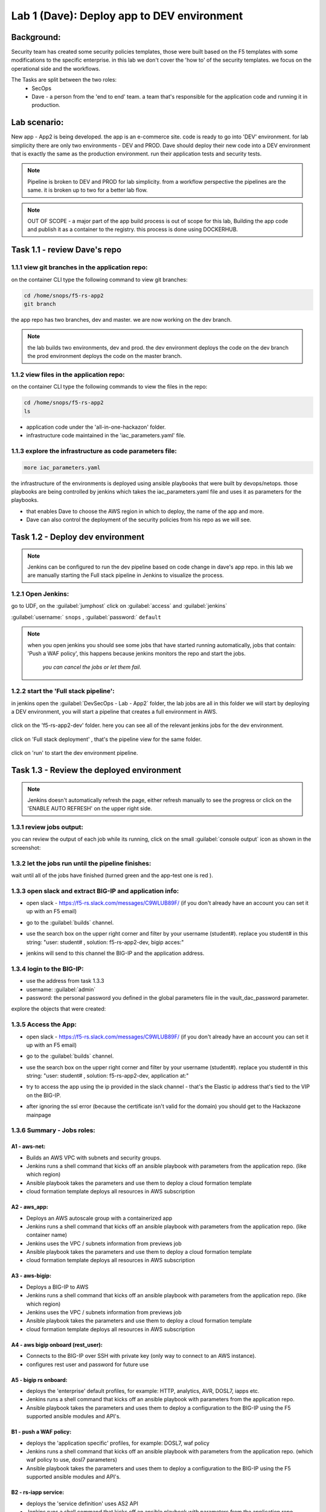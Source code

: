 Lab 1 (Dave): Deploy app to DEV environment 
----------------------------------

Background: 
~~~~~~~~~~~~~

Security team has created some security policies templates, those were built based on the F5 templates with some modifications to the specific enterprise. 
in this lab we don't cover the 'how to' of the security templates. we focus on the operational side and the workflows. 

The Tasks are split between the two roles:
 - SecOps
 - Dave - a person from the 'end to end' team. a team that's responsible for the application code and running it in production.
 
Lab scenario:
~~~~~~~~~~~~~

New app - App2 is being developed. the app is an e-commerce site. 
code is ready to go into 'DEV' environment. for lab simplicity there are only two environments - DEV and PROD. 
Dave should deploy their new code into a DEV environment that is exactly the same as the production environment. 
run their application tests and security tests.

.. Note:: Pipeline is broken to DEV and PROD for lab simplicity. 
   from a workflow perspective the pipelines are the same. 
   it is broken up to two for a better lab flow. 

   
.. Note:: OUT OF SCOPE - a major part of the app build process is out of scope for this lab, 
   Building the app code and publish it as a container to the registry. this process is done using DOCKERHUB.  

Task 1.1 - review Dave's repo
~~~~~~~~~~~~~~~~~~~~~~~~~~~~~~~~

1.1.1 view git branches in the application repo:
****************************************************

on the container CLI type the following command to view git branches:

.. code-block:: terminal

   cd /home/snops/f5-rs-app2
   git branch
   
the app repo has two branches, dev and master. we are now working on the dev branch. 

.. Note:: the lab builds two environments, dev and prod. 
   the dev environment deploys the code on the dev branch 
   the prod environment deploys the code on the master branch.

1.1.2 view files in the application repo:
****************************************************

on the container CLI type the following commands to view the files in the repo:

.. code-block:: terminal

   cd /home/snops/f5-rs-app2
   ls

- application code under the 'all-in-one-hackazon' folder. 
- infrastructure code maintained in the 'iac_parameters.yaml' file. 
 
1.1.3 explore the infrastructure as code parameters file:
*****************************************************************

.. code-block:: terminal

   more iac_parameters.yaml
   
the infrastructure of the environments is deployed using ansible playbooks that were built by devops/netops. 
those playbooks are being controlled by jenkins which takes the iac_parameters.yaml file and uses it as parameters for the playbooks. 

- that enables Dave to choose the AWS region in which to deploy, the name of the app and more.  
- Dave can also control the deployment of the security policies from his repo as we will see. 
 
Task 1.2 - Deploy dev environment 
~~~~~~~~~~~~~~~~~~~~~~~~~~~~~~~~

.. Note:: Jenkins can be configured to run the dev pipeline based on code change in dave's app repo. 
   in this lab we are manually starting the Full stack pipeline in Jenkins to visualize the process. 

1.2.1 Open Jenkins:
**************************

go to UDF, on the :guilabel:`jumphost` click on :guilabel:`access` and :guilabel:`jenkins`

:guilabel:`username:` ``snops`` , :guilabel:`password:` ``default``


.. Note:: when you open jenkins you should see some jobs that have started running automatically, jobs that contain: 'Push a WAF policy',
          this happens because jenkins monitors the repo and start the jobs.
		  *you can cancel the jobs or let them fail*. 


1.2.2 start the 'Full stack pipeline':
**************************		  
in jenkins open the :guilabel:`DevSecOps - Lab - App2` folder, the lab jobs are all in this folder 
we will start by deploying a DEV environment, you will start a pipeline that creates a full environment in AWS. 


   |jenkins010|
   
click on the 'f5-rs-app2-dev' folder.
here you can see all of the relevant jenkins jobs for the dev environment.

   |jenkins020|

click on 'Full stack deployment' , that's the pipeline view for the same folder. 

   |jenkins030|
   
click on 'run' to start the dev environment pipeline. 

   |jenkins040|


   
Task 1.3 - Review the deployed environment 
~~~~~~~~~~~~~~~~~~~~~~~~~~~~~~~~

.. Note:: Jenkins doesn't automatically refresh the page, either refresh manually to see the progress or click on the 'ENABLE AUTO REFRESH' on the upper right side.
   
1.3.1 review jobs output:
**************************	

you can review the output of each job while its running, click on the small :guilabel:`console output` icon as shown in the screenshot:

   |jenkins050|
   
1.3.2 let the jobs run until the pipeline finishes:
**************************	
   
wait until all of the jobs have finished (turned green and the app-test one is red ). 

   |jenkins055|

1.3.3 open slack and extract BIG-IP and application info:
**************************	
   
- open slack - https://f5-rs.slack.com/messages/C9WLUB89F/ (if you don't already have an account you can set it up with an F5 email)
- go to the :guilabel:`builds` channel. 
- use the search box on the upper right corner and filter by your username (student#). replace you student# in this string: "user: student# , solution: f5-rs-app2-dev, bigip acces:"
- jenkins will send to this channel the BIG-IP and the application address. 


   |slack040|

1.3.4 login to the BIG-IP:
**************************	

- use the address from task 1.3.3
- username: :guilabel:`admin`
- password: the personal password you defined in the global parameters file in the vault_dac_password parameter.

explore the objects that were created: 

1.3.5 Access the App:
**************************	

- open slack - https://f5-rs.slack.com/messages/C9WLUB89F/ (if you don't already have an account you can set it up with an F5 email)
- go to the :guilabel:`builds` channel. 
- use the search box on the upper right corner and filter by your username (student#). replace you student# in this string: "user: student# , solution: f5-rs-app2-dev, application at:"
- try to access the app using the ip provided in the slack channel - that's the Elastic ip address that's tied to the VIP on the BIG-IP.
- after ignoring the ssl error (because the certificate isn't valid for the domain) you should get to the Hackazone mainpage

   |hackazone010|
   

1.3.6 Summary - Jobs roles:
**************************	

A1 - aws-net:
+++++++++++++
- Builds an AWS VPC with subnets and security groups. 
- Jenkins runs a shell command that kicks off an ansible playbook with parameters from the application repo. (like which region) 
- Ansible playbook takes the parameters and use them to deploy a cloud formation template 
- cloud formation template deploys all resources in AWS subscription

A2 - aws_app:
+++++++++++++
- Deploys an AWS autoscale group with a containerized app
- Jenkins runs a shell command that kicks off an ansible playbook with parameters from the application repo. (like container name)
- Jenkins uses the VPC / subnets  information from previews job 
- Ansible playbook takes the parameters and use them to deploy a cloud formation template 
- cloud formation template deploys all resources in AWS subscription


A3 - aws-bigip:
+++++++++++++
- Deploys a BIG-IP to AWS 
- Jenkins runs a shell command that kicks off an ansible playbook with parameters from the application repo. (like which region) 
- Jenkins uses the VPC / subnets  information from previews job 
- Ansible playbook takes the parameters and use them to deploy a cloud formation template 
- cloud formation template deploys all resources in AWS subscription

A4 - aws bigip onboard (rest_user):
+++++++++++++
- Connects to the BIG-IP over SSH with private key (only way to connect to an AWS instance).
- configures rest user and password for future use 

A5 - bigip rs onboard:
+++++++++++++
- deploys the 'enterprise' default profiles, for example: HTTP, analytics, AVR, DOSL7, iapps etc.  
- Jenkins runs a shell command that kicks off an ansible playbook with parameters from the application repo.  
- Ansible playbook takes the parameters and uses them to deploy a configuration to the BIG-IP using the F5 supported ansible modules and API's.

B1 - push a WAF policy:
+++++++++++++
- deploys the 'application specific' profiles, for example: DOSL7, waf policy 
- Jenkins runs a shell command that kicks off an ansible playbook with parameters from the application repo. (which waf policy to use, dosl7 parameters)
- Ansible playbook takes the parameters and uses them to deploy a configuration to the BIG-IP using the F5 supported ansible modules and API's.

B2 - rs-iapp service:
+++++++++++++
- deploys the 'service definition' uses AS2 API 
- Jenkins runs a shell command that kicks off an ansible playbook with parameters from the application repo.
- Jenkins uses the application autoscale group name from previous jobs
- Ansible playbook takes the parameters and uses them to deploy a configuration to the BIG-IP using the F5 supported ansible modules and API's.
- AS2 turns the service definition into objects on the BIG-IP 

B3 - app-test:
+++++++++++++
- Send HTTP requests to the application to test it 
- Jenkins runs a shell command that kicks off an ansible playbook with parameters
- Ansible playbook takes the parameters and uses them to run HTTP requests to our APP.

B4  - rs-attacks:
+++++++++++++
- Test app vulnerabilities 
- Jenkins runs a shell command that kicks off an ansible playbook with parameters
- Ansible playbook takes the parameters and uses them to run HTTP requests to our APP.

SEC export waf policy:
+++++++++++++
- Pulls a policy from a BIG-IP and stores in a git repo 
- Jenkins runs a shell command that kicks off an ansible playbook with parameters
- Ansible playbook takes the parameters and uses them to run F5 modules (Created by Fouad Chmainy <F.Chmainy@F5.com> ) to pull the waf policy from the BIG-IP 

Z - destroy:
+++++++++++++
- Destroy the environment 



Task 1.4 - Go over the test results 
~~~~~~~~~~~~~~~~~~~~~~~~~~~~~~~~~~~~

1.4.1 view the test results:
**************************	

the deployment process failed because not all of the application tests completed successfully. 
review the app-test job :guilabel:`console output`

   |jenkins053|
   

1.4.2 identify the WAF blocked page response:
**************************	
   
scroll to the bottom of the page, you should see the response with :guilabel:`request rejected`, and the failure reason as :guilabel:`unexpected response returned`

this is an indication that ASM has blocked the request. in our case it is a false positive. 




   |jenkins056|
   
.. Note:: in this lab secops uses the same WAF policy template for many apps.
   we don't want to create a 'snowflake' waf policy. so with this failure dave will escalate to secops. 
   that ensures that the setting will be reviewed and if needed the policy template will get updated. 
   we don't want to create a 'snowflake' waf policy. so with this failure Dave will escalate to secops. 
   this ensures that the setting will be reviewed and if needed the policy template will get updated. 
   
   
.. |jenkins010| image:: images/jenkins010.PNG 
   
.. |jenkins020| image:: images/jenkins020.PNG 
   
.. |jenkins030| image:: images/jenkins030.PNG
   
.. |jenkins040| image:: images/jenkins040.PNG
   
.. |jenkins050| image:: images/jenkins050.PNG
   
.. |jenkins055| image:: images/jenkins055.PNG

.. |jenkins053| image:: images/jenkins053.PNG

.. |jenkins056| image:: images/jenkins056.PNG
   
.. |slack040| image:: images/Slack-040.PNG
   
.. |hackazone010| image:: images/hackazone010.PNG
